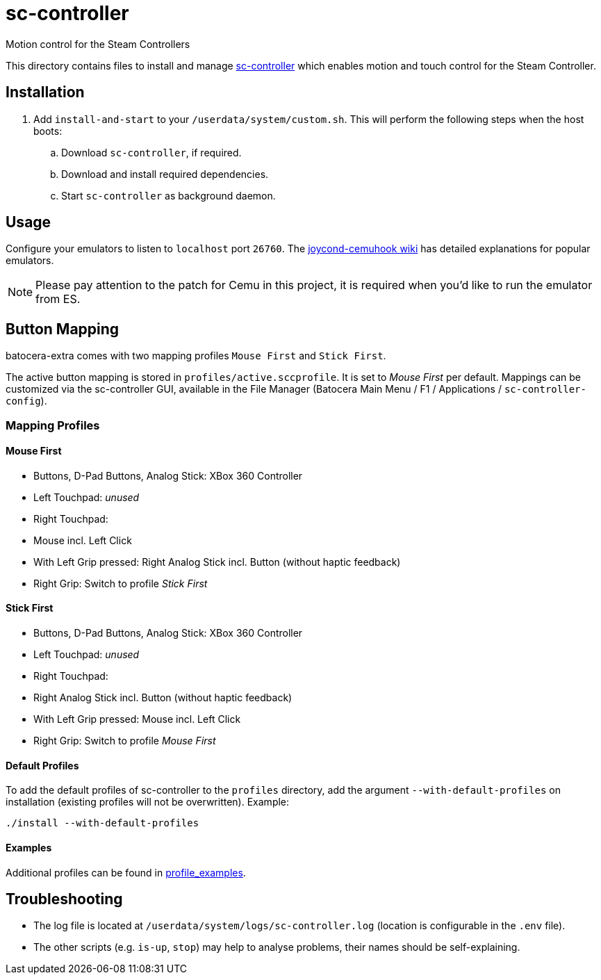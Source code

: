 = sc-controller
:url-sc-controller: https://github.com/kozec/sc-controller
Motion control for the Steam Controllers

This directory contains files to install and manage {url-sc-controller}[sc-controller] which enables motion and touch control for the Steam Controller.

== Installation
. Add `install-and-start` to your `/userdata/system/custom.sh`. This will perform the following steps when the host boots:

.. Download `sc-controller`, if required.
.. Download and install required dependencies.
.. Start `sc-controller` as background daemon.

== Usage
Configure your emulators to listen to `localhost` port `26760`. The https://github.com/joaorb64/joycond-cemuhook/wiki[joycond-cemuhook wiki] has detailed explanations for popular emulators.

NOTE: Please pay attention to the patch for Cemu in this project, it is required when you'd like to run the emulator from ES.

== Button Mapping
batocera-extra comes with two mapping profiles `Mouse First` and `Stick First`.

The active button mapping is stored in `profiles/active.sccprofile`. It is set to _Mouse First_ per default.
Mappings can be customized via the sc-controller GUI,
available in the File Manager (Batocera Main Menu / F1 / Applications / `sc-controller-config`).

=== Mapping Profiles
==== Mouse First
- Buttons, D-Pad Buttons, Analog Stick: XBox 360 Controller
- Left Touchpad: _unused_
- Right Touchpad:
  - Mouse incl. Left Click
  - With Left Grip pressed: Right Analog Stick incl. Button (without haptic feedback)
- Right Grip: Switch to profile _Stick First_

==== Stick First
- Buttons, D-Pad Buttons, Analog Stick: XBox 360 Controller
- Left Touchpad: _unused_
- Right Touchpad:
  - Right Analog Stick incl. Button (without haptic feedback)
  - With Left Grip pressed: Mouse incl. Left Click
- Right Grip: Switch to profile _Mouse First_

==== Default Profiles
To add the default profiles of sc-controller to the `profiles` directory,
add the argument `--with-default-profiles` on installation (existing profiles will not be overwritten). Example:
```
./install --with-default-profiles
```

==== Examples
Additional profiles can be found in {url-sc-controller}/tree/master/profile_examples[profile_examples].


== Troubleshooting
* The log file is located at `/userdata/system/logs/sc-controller.log` (location is configurable in the `.env` file).
* The other scripts (e.g. `is-up`, `stop`) may help to analyse problems, their names should be self-explaining.
